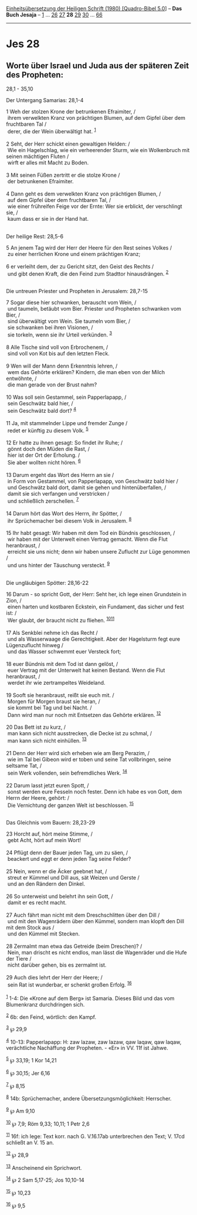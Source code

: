 :PROPERTIES:
:ID:       b5b71fa6-a400-4d64-9282-8ee2c0d28f0d
:END:
<<navbar>>
[[../index.html][Einheitsübersetzung der Heiligen Schrift (1980)
[Quadro-Bibel 5.0]]] -- *Das Buch Jesaja* -- [[file:Jes_1.html][1]] ...
[[file:Jes_26.html][26]] [[file:Jes_27.html][27]] *28*
[[file:Jes_29.html][29]] [[file:Jes_30.html][30]] ...
[[file:Jes_66.html][66]]

--------------

* Jes 28
  :PROPERTIES:
  :CUSTOM_ID: jes-28
  :END:

<<verses>>

<<v1>>
** Worte über Israel und Juda aus der späteren Zeit des Propheten:
28,1 - 35,10
   :PROPERTIES:
   :CUSTOM_ID: worte-über-israel-und-juda-aus-der-späteren-zeit-des-propheten-281---3510
   :END:
**** Der Untergang Samarias: 28,1-4
     :PROPERTIES:
     :CUSTOM_ID: der-untergang-samarias-281-4
     :END:
1 Weh der stolzen Krone der betrunkenen Efraimiter, /\\
 ihrem verwelkten Kranz von prächtigen Blumen, auf dem Gipfel über dem
fruchtbaren Tal /\\
 derer, die der Wein überwältigt hat. ^{[[#fn1][1]]}\\
\\

<<v2>>
2 Seht, der Herr schickt einen gewaltigen Helden: /\\
 Wie ein Hagelschlag, wie ein verheerender Sturm, wie ein Wolkenbruch
mit seinen mächtigen Fluten /\\
 wirft er alles mit Macht zu Boden.\\
\\

<<v3>>
3 Mit seinen Füßen zertritt er die stolze Krone /\\
 der betrunkenen Efraimiter.\\
\\

<<v4>>
4 Dann geht es dem verwelkten Kranz von prächtigen Blumen, /\\
 auf dem Gipfel über dem fruchtbaren Tal, /\\
 wie einer frühreifen Feige vor der Ernte: Wer sie erblickt, der
verschlingt sie, /\\
 kaum dass er sie in der Hand hat.\\
\\

<<v5>>
**** Der heilige Rest: 28,5-6
     :PROPERTIES:
     :CUSTOM_ID: der-heilige-rest-285-6
     :END:
5 An jenem Tag wird der Herr der Heere für den Rest seines Volkes /\\
 zu einer herrlichen Krone und einem prächtigen Kranz;\\
\\

<<v6>>
6 er verleiht dem, der zu Gericht sitzt, den Geist des Rechts /\\
 und gibt denen Kraft, die den Feind zum Stadttor hinausdrängen.
^{[[#fn2][2]]}\\
\\

<<v7>>
**** Die untreuen Priester und Propheten in Jerusalem: 28,7-15
     :PROPERTIES:
     :CUSTOM_ID: die-untreuen-priester-und-propheten-in-jerusalem-287-15
     :END:
7 Sogar diese hier schwanken, berauscht vom Wein, /\\
 und taumeln, betäubt vom Bier. Priester und Propheten schwanken vom
Bier, /\\
 sind überwältigt vom Wein. Sie taumeln vom Bier, /\\
 sie schwanken bei ihren Visionen, /\\
 sie torkeln, wenn sie ihr Urteil verkünden. ^{[[#fn3][3]]}\\
\\

<<v8>>
8 Alle Tische sind voll von Erbrochenem, /\\
 sind voll von Kot bis auf den letzten Fleck.\\
\\

<<v9>>
9 Wen will der Mann denn Erkenntnis lehren, /\\
 wem das Gehörte erklären? Kindern, die man eben von der Milch
entwöhnte, /\\
 die man gerade von der Brust nahm?\\
\\

<<v10>>
10 Was soll sein Gestammel, sein Papperlapapp, /\\
 sein Geschwätz bald hier, /\\
 sein Geschwätz bald dort? ^{[[#fn4][4]]}\\
\\

<<v11>>
11 Ja, mit stammelnder Lippe und fremder Zunge /\\
 redet er künftig zu diesem Volk. ^{[[#fn5][5]]}\\
\\

<<v12>>
12 Er hatte zu ihnen gesagt: So findet ihr Ruhe; /\\
 gönnt doch den Müden die Rast, /\\
 hier ist der Ort der Erholung. /\\
 Sie aber wollten nicht hören. ^{[[#fn6][6]]}\\
\\

<<v13>>
13 Darum ergeht das Wort des Herrn an sie /\\
 in Form von Gestammel, von Papperlapapp, von Geschwätz bald hier /\\
 und Geschwätz bald dort, damit sie gehen und hintenüberfallen, /\\
 damit sie sich verfangen und verstricken /\\
 und schließlich zerschellen. ^{[[#fn7][7]]}\\
\\

<<v14>>
14 Darum hört das Wort des Herrn, ihr Spötter, /\\
 ihr Sprüchemacher bei diesem Volk in Jerusalem. ^{[[#fn8][8]]}\\
\\

<<v15>>
15 Ihr habt gesagt: Wir haben mit dem Tod ein Bündnis geschlossen, /\\
 wir haben mit der Unterwelt einen Vertrag gemacht. Wenn die Flut
heranbraust, /\\
 erreicht sie uns nicht; denn wir haben unsere Zuflucht zur Lüge
genommen /\\
 und uns hinter der Täuschung versteckt. ^{[[#fn9][9]]}\\
\\

<<v16>>
**** Die ungläubigen Spötter: 28,16-22
     :PROPERTIES:
     :CUSTOM_ID: die-ungläubigen-spötter-2816-22
     :END:
16 Darum - so spricht Gott, der Herr: Seht her, ich lege einen
Grundstein in Zion, /\\
 einen harten und kostbaren Eckstein, ein Fundament, das sicher und fest
ist: /\\
 Wer glaubt, der braucht nicht zu fliehen.
^{[[#fn10][10]][[#fn11][11]]}\\
\\

<<v17>>
17 Als Senkblei nehme ich das Recht /\\
 und als Wasserwaage die Gerechtigkeit. Aber der Hagelsturm fegt eure
Lügenzuflucht hinweg /\\
 und das Wasser schwemmt euer Versteck fort;\\
\\

<<v18>>
18 euer Bündnis mit dem Tod ist dann gelöst, /\\
 euer Vertrag mit der Unterwelt hat keinen Bestand. Wenn die Flut
heranbraust, /\\
 werdet ihr wie zertrampeltes Weideland.\\
\\

<<v19>>
19 Sooft sie heranbraust, reißt sie euch mit. /\\
 Morgen für Morgen braust sie heran, /\\
 sie kommt bei Tag und bei Nacht. /\\
 Dann wird man nur noch mit Entsetzen das Gehörte erklären.
^{[[#fn12][12]]}\\
\\

<<v20>>
20 Das Bett ist zu kurz, /\\
 man kann sich nicht ausstrecken, die Decke ist zu schmal, /\\
 man kann sich nicht einhüllen. ^{[[#fn13][13]]}\\
\\

<<v21>>
21 Denn der Herr wird sich erheben wie am Berg Perazim, /\\
 wie im Tal bei Gibeon wird er toben und seine Tat vollbringen, seine
seltsame Tat, /\\
 sein Werk vollenden, sein befremdliches Werk. ^{[[#fn14][14]]}\\
\\

<<v22>>
22 Darum lasst jetzt euren Spott, /\\
 sonst werden eure Fesseln noch fester. Denn ich habe es von Gott, dem
Herrn der Heere, gehört: /\\
 Die Vernichtung der ganzen Welt ist beschlossen. ^{[[#fn15][15]]}\\
\\

<<v23>>
**** Das Gleichnis vom Bauern: 28,23-29
     :PROPERTIES:
     :CUSTOM_ID: das-gleichnis-vom-bauern-2823-29
     :END:
23 Horcht auf, hört meine Stimme, /\\
 gebt Acht, hört auf mein Wort!\\
\\

<<v24>>
24 Pflügt denn der Bauer jeden Tag, um zu säen, /\\
 beackert und eggt er denn jeden Tag seine Felder?\\
\\

<<v25>>
25 Nein, wenn er die Äcker geebnet hat, /\\
 streut er Kümmel und Dill aus, sät Weizen und Gerste /\\
 und an den Rändern den Dinkel.\\
\\

<<v26>>
26 So unterweist und belehrt ihn sein Gott, /\\
 damit er es recht macht.\\
\\

<<v27>>
27 Auch fährt man nicht mit dem Dreschschlitten über den Dill /\\
 und mit den Wagenrädern über den Kümmel, sondern man klopft den Dill
mit dem Stock aus /\\
 und den Kümmel mit Stecken.\\
\\

<<v28>>
28 Zermalmt man etwa das Getreide (beim Dreschen)? /\\
 Nein, man drischt es nicht endlos, man lässt die Wagenräder und die
Hufe der Tiere /\\
 nicht darüber gehen, bis es zermalmt ist.\\
\\

<<v29>>
29 Auch dies lehrt der Herr der Heere; /\\
 sein Rat ist wunderbar, er schenkt großen Erfolg. ^{[[#fn16][16]]}\\
\\

^{[[#fnm1][1]]} 1-4: Die «Krone auf dem Berg» ist Samaria. Dieses Bild
und das vom Blumenkranz durchdringen sich.

^{[[#fnm2][2]]} 6b: den Feind, wörtlich: den Kampf.

^{[[#fnm3][3]]} ℘ 29,9

^{[[#fnm4][4]]} 10-13: Papperlapapp: H: zaw lazaw, zaw lazaw, qaw laqaw,
qaw laqaw, verächtliche Nachäffung der Propheten. - «Er» in VV. 11f ist
Jahwe.

^{[[#fnm5][5]]} ℘ 33,19; 1 Kor 14,21

^{[[#fnm6][6]]} ℘ 30,15; Jer 6,16

^{[[#fnm7][7]]} ℘ 8,15

^{[[#fnm8][8]]} 14b: Sprüchemacher, andere Übersetzungsmöglichkeit:
Herrscher.

^{[[#fnm9][9]]} ℘ Am 9,10

^{[[#fnm10][10]]} ℘ 7,9; Röm 9,33; 10,11; 1 Petr 2,6

^{[[#fnm11][11]]} 16f: ich lege: Text korr. nach G. V.16.17ab
unterbrechen den Text; V. 17cd schließt an V. 15 an.

^{[[#fnm12][12]]} ℘ 28,9

^{[[#fnm13][13]]} Anscheinend ein Sprichwort.

^{[[#fnm14][14]]} ℘ 2 Sam 5,17-25; Jos 10,10-14

^{[[#fnm15][15]]} ℘ 10,23

^{[[#fnm16][16]]} ℘ 9,5
